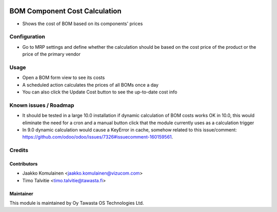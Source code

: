 .. image:: https://img.shields.io/badge/licence-AGPL--3-blue.svg
   :target: http://www.gnu.org/licenses/agpl-3.0-standalone.html
   :alt: License: AGPL-3

==============================
BOM Component Cost Calculation 
==============================

* Shows the cost of BOM based on its components' prices

Configuration
=============
* Go to MRP settings and define whether the calculation should be based on the
  cost price of the product or the price of the primary vendor

Usage
=====
* Open a BOM form view to see its costs
* A scheduled action calculates the prices of all BOMs once a day
* You can also click the Update Cost button to see the up-to-date cost info

Known issues / Roadmap
======================
* It should be tested in a large 10.0 installation if dynamic calculation of
  BOM costs works OK in 10.0, this would eliminate the need for a cron and a
  manual button click that the module currently uses as a calculation trigger
* In 9.0 dynamic calculation would cause a KeyError in cache, somehow related
  to this issue/comment:
  https://github.com/odoo/odoo/issues/7326#issuecomment-160159561.

Credits
=======

Contributors
------------
* Jaakko Komulainen <jaakko.komulainen@vizucom.com>
* Timo Talvitie <timo.talvitie@tawasta.fi>

Maintainer
----------

.. image:: http://tawasta.fi/templates/tawastrap/images/logo.png
   :alt: Oy Tawasta OS Technologies Ltd.
   :target: http://tawasta.fi/

This module is maintained by Oy Tawasta OS Technologies Ltd.
